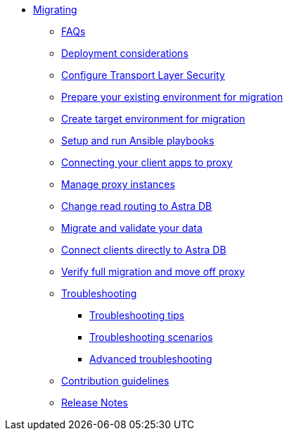 * xref:migration-introduction.adoc[Migrating]
** xref:migration-faqs.adoc[FAQs]
** xref:migration-infrastructure.adoc[Deployment considerations]
** xref:migration-tls.adoc[Configure Transport Layer Security]
** xref:migration-prepare-environment.adoc[Prepare your existing environment for migration]
** xref:migration-create-target.adoc[Create target environment for migration]
** xref:migration-run-ansible-playbooks.adoc[Setup and run Ansible playbooks]
** xref:migration-connect-clients-to-proxy.adoc[Connecting your client apps to proxy]
** xref:migration-manage-proxy-instances.adoc[Manage proxy instances]
** xref:migration-change-read-routing.adoc[Change read routing to Astra DB]
** xref:migration-validate-data.adoc[Migrate and validate your data]
** xref:migration-connect-apps.adoc[Connect clients directly to Astra DB]
** xref:migration-verifications.adoc[Verify full migration and move off proxy]
** xref:migration-troubleshooting.adoc[Troubleshooting]
*** xref:migration-troubleshooting-tips.adoc[Troubleshooting tips]
*** xref:migration-troubleshooting-scenarios.adoc[Troubleshooting scenarios]
*** xref:migration-troubleshooting-advanced.adoc[Advanced troubleshooting]
** xref:migration-contributions.adoc[Contribution guidelines]
** xref:migration-release-notes.adoc[Release Notes]
